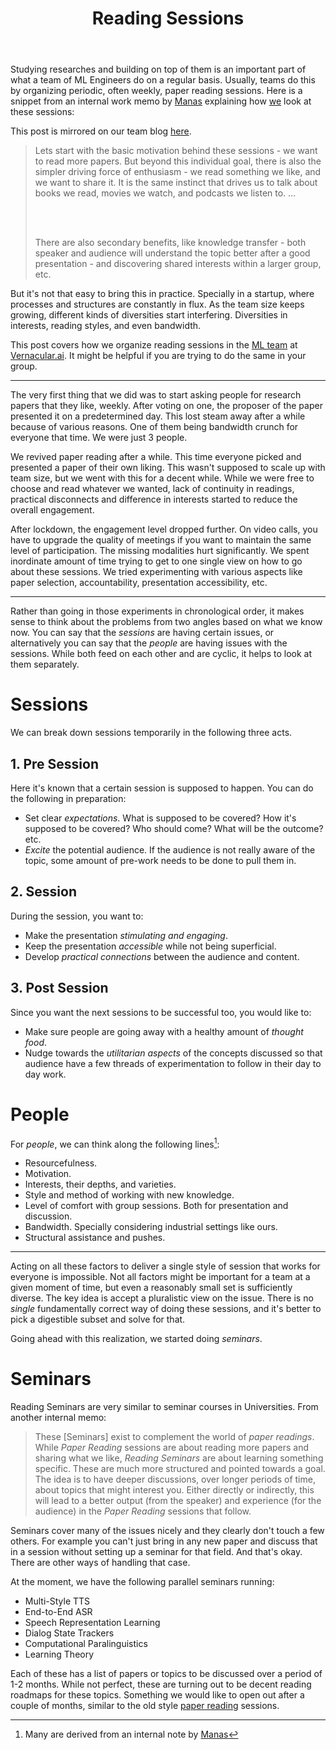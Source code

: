 #+TITLE: Reading Sessions
#+OPTIONS: num:nil
#+TAGS: work, ml

Studying researches and building on top of them is an important part of what a
team of ML Engineers do on a regular basis. Usually, teams do this by organizing
periodic, often weekly, paper reading sessions. Here is a snippet from an
internal work memo by [[https://github.com/janaab11/][Manas]] explaining how [[https://vernacular-ai.github.io/ml/][we]] look at these sessions:

#+begin_aside
This post is mirrored on our team blog [[https://vernacular-ai.github.io/ml/reading-sessions][here]].
#+end_aside

#+begin_quote
Lets start with the basic motivation behind these sessions - we want to read
more papers. But beyond this individual goal, there is also the simpler driving
force of enthusiasm - we read something we like, and we want to share it. It is
the same instinct that drives us to talk about books we read, movies we watch,
and podcasts we listen to. ...

@@html:<br><br>@@

There are also secondary benefits, like knowledge transfer - both speaker and
audience will understand the topic better after a good presentation - and
discovering shared interests within a larger group, etc.
#+end_quote

But it's not that easy to bring this in practice. Specially in a startup, where
processes and structures are constantly in flux. As the team size keeps growing,
different kinds of diversities start interfering. Diversities in interests,
reading styles, and even bandwidth.

This post covers how we organize reading sessions in the [[https://vernacular-ai.github.io/ml/team][ML team]] at
[[https://vernacular.ai/][Vernacular.ai]]. It might be helpful if you are trying to do the same in your
group.

-----

The very first thing that we did was to start asking people for research papers
that they like, weekly. After voting on one, the proposer of the paper presented
it on a predetermined day. This lost steam away after a while because of various
reasons. One of them being bandwidth crunch for everyone that time. We were just
3 people.

We revived paper reading after a while. This time everyone picked and presented
a paper of their own liking. This wasn't supposed to scale up with team size,
but we went with this for a decent while. While we were free to choose and read
whatever we wanted, lack of continuity in readings, practical disconnects and
difference in interests started to reduce the overall engagement.

After lockdown, the engagement level dropped further. On video calls, you have
to upgrade the quality of meetings if you want to maintain the same level of
participation. The missing modalities hurt significantly. We spent inordinate
amount of time trying to get to one single view on how to go about these
sessions. We tried experimenting with various aspects like paper selection,
accountability, presentation accessibility, etc.

-----

Rather than going in those experiments in chronological order, it makes sense to
think about the problems from two angles based on what we know now. You can say
that the /sessions/ are having certain issues, or alternatively you can say that
the /people/ are having issues with the sessions. While both feed on each other
and are cyclic, it helps to look at them separately.

* Sessions
We can break down sessions temporarily in the following three acts.

** 1. Pre Session
Here it's known that a certain session is supposed to happen. You can do the
following in preparation:

+ Set clear /expectations/. What is supposed to be covered? How it's supposed to
  be covered? Who should come? What will be the outcome? etc.
+ /Excite/ the potential audience. If the audience is not really aware of the
  topic, some amount of pre-work needs to be done to pull them in.

** 2. Session
During the session, you want to:

+ Make the presentation /stimulating and engaging/.
+ Keep the presentation /accessible/ while not being superficial.
+ Develop /practical connections/ between the audience and content.

** 3. Post Session
Since you want the next sessions to be successful too, you would like to:

+ Make sure people are going away with a healthy amount of /thought food/.
+ Nudge towards the /utilitarian aspects/ of the concepts discussed so that
  audience have a few threads of experimentation to follow in their day to day
  work.

* People
For /people/, we can think along the following lines[fn::Many are derived from an
internal note by [[https://github.com/janaab11/][Manas]]]:

+ Resourcefulness.
+ Motivation.
+ Interests, their depths, and varieties.
+ Style and method of working with new knowledge.
+ Level of comfort with group sessions. Both for presentation and discussion.
+ Bandwidth. Specially considering industrial settings like ours.
+ Structural assistance and pushes.

-----

Acting on all these factors to deliver a single style of session that works for
everyone is impossible. Not all factors might be important for a team at a given
moment of time, but even a reasonably small set is sufficiently diverse. The key
idea is accept a pluralistic view on the issue. There is no /single/ fundamentally
correct way of doing these sessions, and it's better to pick a digestible subset
and solve for that.

Going ahead with this realization, we started doing /seminars/.

* Seminars
Reading Seminars are very similar to seminar courses in Universities. From
another internal memo:

#+begin_quote
These [Seminars] exist to complement the world of /paper readings/. While /Paper
Reading/ sessions are about reading more papers and sharing what we like, /Reading
Seminars/ are about learning something specific. These are much more structured
and pointed towards a goal. The idea is to have deeper discussions, over longer
periods of time, about topics that might interest you. Either directly or
indirectly, this will lead to a better output (from the speaker) and experience
(for the audience) in the /Paper Reading/ sessions that follow.
#+end_quote

Seminars cover many of the issues nicely and they clearly don't touch a few
others. For example you can't just bring in any new paper and discuss that in a
session without setting up a seminar for that field. And that's okay. There are
other ways of handling that case.

At the moment, we have the following parallel seminars running:

+ Multi-Style TTS
+ End-to-End ASR
+ Speech Representation Learning
+ Dialog State Trackers
+ Computational Paralinguistics
+ Learning Theory

Each of these has a list of papers or topics to be discussed over a period of
1-2 months. While not perfect, these are turning out to be decent reading
roadmaps for these topics. Something we would like to open out after a couple of
months, similar to the old style [[https://backyard.vernacular.ai/paper-reading/][paper reading]] sessions.
